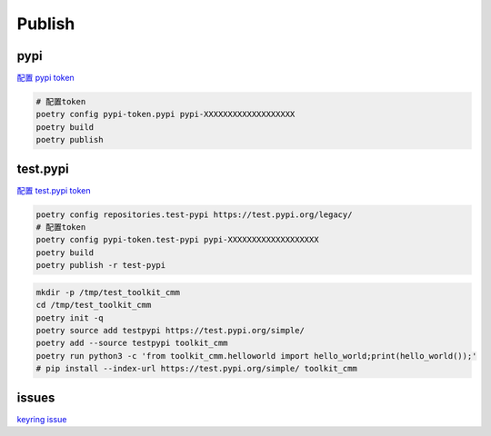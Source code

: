 Publish
=======

pypi
----

`配置 pypi token <https://pypi.org/manage/account/token/>`_

.. code-block:: shell

  # 配置token
  poetry config pypi-token.pypi pypi-XXXXXXXXXXXXXXXXXXX
  poetry build
  poetry publish

test.pypi
---------

`配置 test.pypi token <https://test.pypi.org/manage/account/token/>`_

.. code-block:: shell

  poetry config repositories.test-pypi https://test.pypi.org/legacy/
  # 配置token
  poetry config pypi-token.test-pypi pypi-XXXXXXXXXXXXXXXXXXX
  poetry build
  poetry publish -r test-pypi

.. code-block:: shell

  mkdir -p /tmp/test_toolkit_cmm
  cd /tmp/test_toolkit_cmm
  poetry init -q
  poetry source add testpypi https://test.pypi.org/simple/
  poetry add --source testpypi toolkit_cmm
  poetry run python3 -c 'from toolkit_cmm.helloworld import hello_world;print(hello_world());'
  # pip install --index-url https://test.pypi.org/simple/ toolkit_cmm


issues
------
`keyring issue <https://github.com/python-poetry/poetry/issues/1917>`_